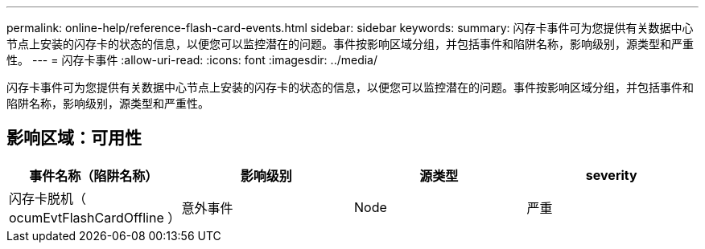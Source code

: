 ---
permalink: online-help/reference-flash-card-events.html 
sidebar: sidebar 
keywords:  
summary: 闪存卡事件可为您提供有关数据中心节点上安装的闪存卡的状态的信息，以便您可以监控潜在的问题。事件按影响区域分组，并包括事件和陷阱名称，影响级别，源类型和严重性。 
---
= 闪存卡事件
:allow-uri-read: 
:icons: font
:imagesdir: ../media/


[role="lead"]
闪存卡事件可为您提供有关数据中心节点上安装的闪存卡的状态的信息，以便您可以监控潜在的问题。事件按影响区域分组，并包括事件和陷阱名称，影响级别，源类型和严重性。



== 影响区域：可用性

|===
| 事件名称（陷阱名称） | 影响级别 | 源类型 | severity 


 a| 
闪存卡脱机（ ocumEvtFlashCardOffline ）
 a| 
意外事件
 a| 
Node
 a| 
严重

|===